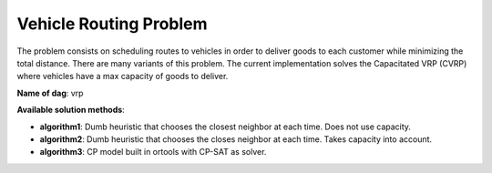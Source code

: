 Vehicle Routing Problem
==========================

The problem consists on scheduling routes to vehicles in order to deliver goods to each customer while minimizing the total distance. There are many variants of this problem. The current implementation solves the Capacitated VRP (CVRP) where vehicles have a max capacity of goods to deliver.

**Name of dag**: vrp

**Available solution methods**:

* **algorithm1**: Dumb heuristic that chooses the closest neighbor at each time. Does not use capacity.
* **algorithm2**: Dumb heuristic that chooses the closes neighbor at each time. Takes capacity into account.
* **algorithm3**: CP model built in ortools with CP-SAT as solver.


